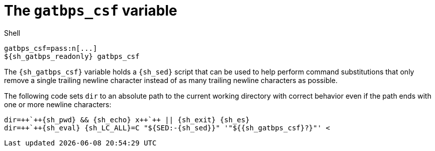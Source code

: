 //
// The authors of this file have waived all copyright and
// related or neighboring rights to the extent permitted by
// law as described by the CC0 1.0 Universal Public Domain
// Dedication. You should have received a copy of the full
// dedication along with this file, typically as a file
// named <CC0-1.0.txt>. If not, it may be available at
// <https://creativecommons.org/publicdomain/zero/1.0/>.
//

[#sh-gatbps-csf]
= The `gatbps_csf` variable

.Shell
[source,subs="{subs_source}"]
----
gatbps_csf=pass:n[...]
${sh_gatbps_readonly} gatbps_csf
----

The `{sh_gatbps_csf}` variable holds a `{sh_sed}` script that can be
used to help perform command substitutions that only remove a single
trailing newline character instead of as many trailing newline
characters as possible.

[example]
====
The following code sets `dir` to an absolute path to the current working
directory with correct behavior even if the path ends with one or more
newline characters:

[source,subs="{subs_source}"]
----
dir=++`++{sh_pwd} && {sh_echo} x++`++ || {sh_exit} {sh_es}
dir=++`++{sh_eval} {sh_LC_ALL}=C "${SED:-{sh_sed}}" '"${{sh_gatbps_csf}?}"' <<EOF
${dir?}
EOF
++`++ || {sh_exit} {sh_es}
{sh_eval} dir="${dir?}"
----
====

//
